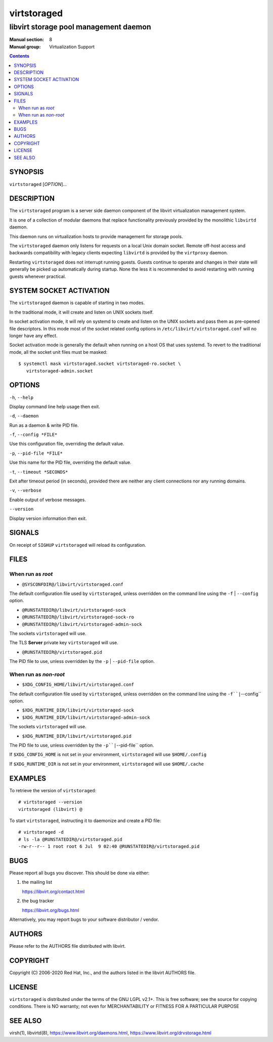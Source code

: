 ============
virtstoraged
============

--------------------------------------
libvirt storage pool management daemon
--------------------------------------

:Manual section: 8
:Manual group: Virtualization Support

.. contents::

SYNOPSIS
========

``virtstoraged`` [*OPTION*]...


DESCRIPTION
===========

The ``virtstoraged`` program is a server side daemon component of the libvirt
virtualization management system.

It is one of a collection of modular daemons that replace functionality
previously provided by the monolithic ``libvirtd`` daemon.

This daemon runs on virtualization hosts to provide management for storage
pools.

The ``virtstoraged`` daemon only listens for requests on a local Unix domain
socket. Remote off-host access and backwards compatibility with legacy
clients expecting ``libvirtd`` is provided by the ``virtproxy`` daemon.

Restarting ``virtstoraged`` does not interrupt running guests. Guests continue to
operate and changes in their state will generally be picked up automatically
during startup. None the less it is recommended to avoid restarting with
running guests whenever practical.


SYSTEM SOCKET ACTIVATION
========================

The ``virtstoraged`` daemon is capable of starting in two modes.

In the traditional mode, it will create and listen on UNIX sockets itself.

In socket activation mode, it will rely on systemd to create and listen
on the UNIX sockets and pass them as pre-opened file descriptors. In this
mode most of the socket related config options in
``/etc/libvirt/virtstoraged.conf`` will no longer have any effect.

Socket activation mode is generally the default when running on a host
OS that uses systemd. To revert to the traditional mode, all the socket
unit files must be masked:

::

   $ systemctl mask virtstoraged.socket virtstoraged-ro.socket \
      virtstoraged-admin.socket


OPTIONS
=======

``-h``, ``--help``

Display command line help usage then exit.

``-d``, ``--daemon``

Run as a daemon & write PID file.

``-f``, ``--config *FILE*``

Use this configuration file, overriding the default value.

``-p``, ``--pid-file *FILE*``

Use this name for the PID file, overriding the default value.

``-t``, ``--timeout *SECONDS*``

Exit after timeout period (in seconds), provided there are neither any client
connections nor any running domains.

``-v``, ``--verbose``

Enable output of verbose messages.

``--version``

Display version information then exit.


SIGNALS
=======

On receipt of ``SIGHUP`` ``virtstoraged`` will reload its configuration.


FILES
=====

When run as *root*
------------------

* ``@SYSCONFDIR@/libvirt/virtstoraged.conf``

The default configuration file used by ``virtstoraged``, unless overridden on the
command line using the ``-f`` | ``--config`` option.

* ``@RUNSTATEDIR@/libvirt/virtstoraged-sock``
* ``@RUNSTATEDIR@/libvirt/virtstoraged-sock-ro``
* ``@RUNSTATEDIR@/libvirt/virtstoraged-admin-sock``

The sockets ``virtstoraged`` will use.

The TLS **Server** private key ``virtstoraged`` will use.

* ``@RUNSTATEDIR@/virtstoraged.pid``

The PID file to use, unless overridden by the ``-p`` | ``--pid-file`` option.


When run as *non-root*
----------------------

* ``$XDG_CONFIG_HOME/libvirt/virtstoraged.conf``

The default configuration file used by ``virtstoraged``, unless overridden on the
command line using the ``-f``|``--config`` option.

* ``$XDG_RUNTIME_DIR/libvirt/virtstoraged-sock``
* ``$XDG_RUNTIME_DIR/libvirt/virtstoraged-admin-sock``

The sockets ``virtstoraged`` will use.

* ``$XDG_RUNTIME_DIR/libvirt/virtstoraged.pid``

The PID file to use, unless overridden by the ``-p``|``--pid-file`` option.


If ``$XDG_CONFIG_HOME`` is not set in your environment, ``virtstoraged`` will use
``$HOME/.config``

If ``$XDG_RUNTIME_DIR`` is not set in your environment, ``virtstoraged`` will use
``$HOME/.cache``


EXAMPLES
========

To retrieve the version of ``virtstoraged``:

::

  # virtstoraged --version
  virtstoraged (libvirt) @


To start ``virtstoraged``, instructing it to daemonize and create a PID file:

::

  # virtstoraged -d
  # ls -la @RUNSTATEDIR@/virtstoraged.pid
  -rw-r--r-- 1 root root 6 Jul  9 02:40 @RUNSTATEDIR@/virtstoraged.pid


BUGS
====

Please report all bugs you discover.  This should be done via either:

#. the mailing list

   `https://libvirt.org/contact.html <https://libvirt.org/contact.html>`_

#. the bug tracker

   `https://libvirt.org/bugs.html <https://libvirt.org/bugs.html>`_

Alternatively, you may report bugs to your software distributor / vendor.


AUTHORS
=======

Please refer to the AUTHORS file distributed with libvirt.


COPYRIGHT
=========

Copyright (C) 2006-2020 Red Hat, Inc., and the authors listed in the
libvirt AUTHORS file.


LICENSE
=======

``virtstoraged`` is distributed under the terms of the GNU LGPL v2.1+.
This is free software; see the source for copying conditions. There
is NO warranty; not even for MERCHANTABILITY or FITNESS FOR A PARTICULAR
PURPOSE


SEE ALSO
========

virsh(1), libvirtd(8),
`https://www.libvirt.org/daemons.html <https://www.libvirt.org/daemons.html>`_,
`https://www.libvirt.org/drvstorage.html <https://www.libvirt.org/drvstorage.html>`_
